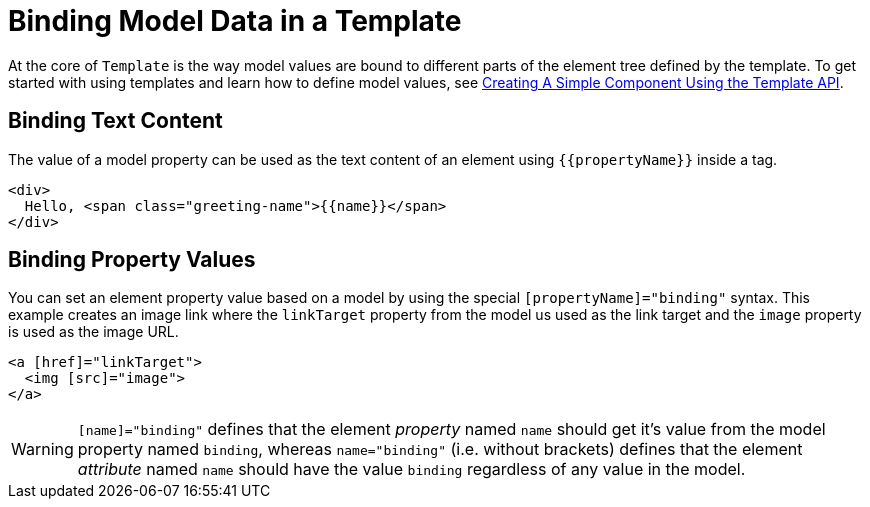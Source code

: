 ifdef::env-github[:outfilesuffix: .asciidoc]
= Binding Model Data in a Template

At the core of `Template` is the way model values are bound to different parts of the element tree defined by the template.
To get started with using templates and learn how to define model values, see <<tutorial-template-basic#,Creating A Simple Component Using the Template API>>.

== Binding Text Content

The value of a model property can be used as the text content of an element using `{{propertyName}}` inside a tag.

[source,html]
----
<div>
  Hello, <span class="greeting-name">{{name}}</span>
</div>
----

== Binding Property Values

You can set an element property value based on a model by using the special `[propertyName]="binding"` syntax.
This example creates an image link where the `linkTarget` property from the model us used as the link target and the `image` property is used as the image URL.

[source,html]
----
<a [href]="linkTarget">
  <img [src]="image">
</a>
----

[WARNING]
`[name]="binding"` defines that the element _property_ named `name` should get it's value from the model property named `binding`, whereas `name="binding"` (i.e. without brackets) defines that the element _attribute_ named `name` should have the value `binding` regardless of any value in the model.
